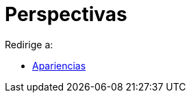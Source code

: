 = Perspectivas
ifdef::env-github[:imagesdir: /es/modules/ROOT/assets/images]

Redirige a:

* xref:/Apariencias.adoc[Apariencias]

